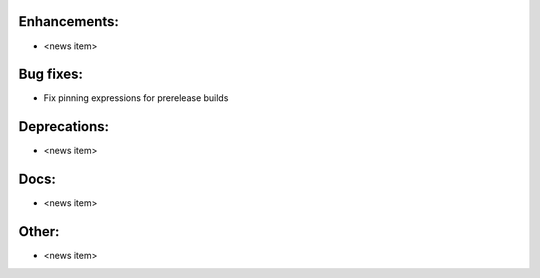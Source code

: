 Enhancements:
-------------

* <news item>

Bug fixes:
----------

* Fix pinning expressions for prerelease builds

Deprecations:
-------------

* <news item>

Docs:
-----

* <news item>

Other:
------

* <news item>

